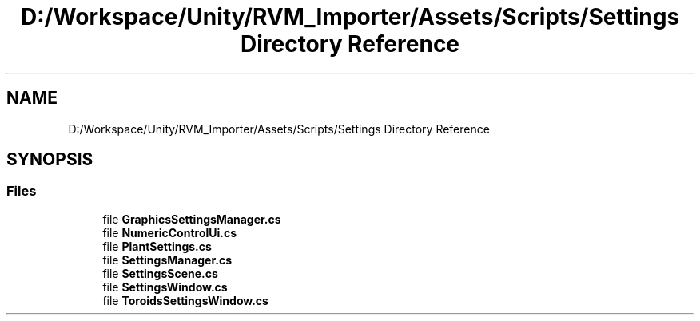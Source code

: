.TH "D:/Workspace/Unity/RVM_Importer/Assets/Scripts/Settings Directory Reference" 3 "Thu May 16 2019" "CAD-BIM_Unity_Importer" \" -*- nroff -*-
.ad l
.nh
.SH NAME
D:/Workspace/Unity/RVM_Importer/Assets/Scripts/Settings Directory Reference
.SH SYNOPSIS
.br
.PP
.SS "Files"

.in +1c
.ti -1c
.RI "file \fBGraphicsSettingsManager\&.cs\fP"
.br
.ti -1c
.RI "file \fBNumericControlUi\&.cs\fP"
.br
.ti -1c
.RI "file \fBPlantSettings\&.cs\fP"
.br
.ti -1c
.RI "file \fBSettingsManager\&.cs\fP"
.br
.ti -1c
.RI "file \fBSettingsScene\&.cs\fP"
.br
.ti -1c
.RI "file \fBSettingsWindow\&.cs\fP"
.br
.ti -1c
.RI "file \fBToroidsSettingsWindow\&.cs\fP"
.br
.in -1c
